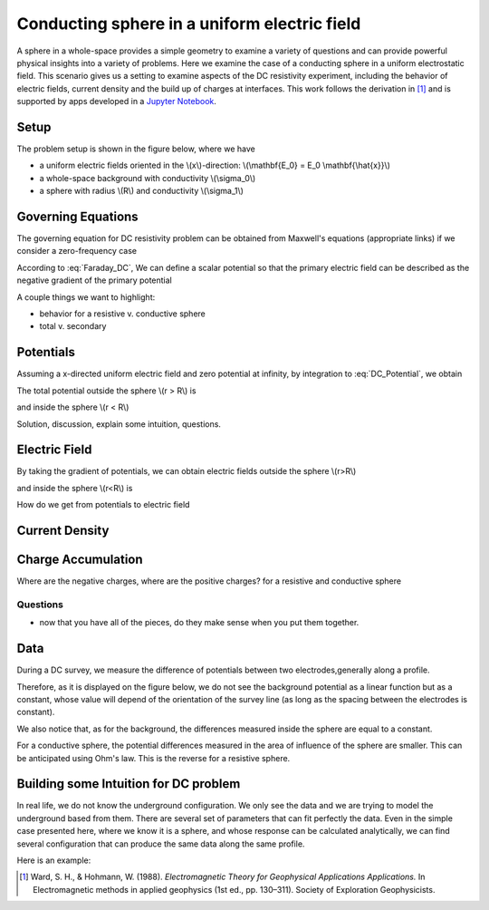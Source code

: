 .. _electrostatic_sphere:

Conducting sphere in a uniform electric field
=============================================

A sphere in a whole-space provides a simple geometry to examine a variety of
questions and can provide powerful physical insights into a variety of
problems. Here we examine the case of a conducting sphere in a uniform
electrostatic field. This scenario gives us a setting to examine aspects of
the DC resistivity experiment, including the behavior of electric fields,
current density and the build up of charges at interfaces. This work follows
the derivation in [1]_ and is supported by apps developed in a `Jupyter
Notebook`_.

.. _Jupyter Notebook: https://github.com/ubcgif/em/blob/AmpereMaxwell/examples/sphere/ElectrostaticSphere.ipynb

Setup
-----

The problem setup is shown in the figure below, where we have

- a uniform electric fields oriented in the \\(x\\)-direction: \\(\\mathbf{E_0} = E_0 \\mathbf{\\hat{x}}\\)
- a whole-space background with conductivity \\(\\sigma_0\\)
- a sphere with radius \\(R\\) and conductivity \\(\\sigma_1\\)

.. plot::

    import matplotlib.pyplot as plt
    import numpy as np

    R = 0.5 
    x = np.linspace(-R,R,500)
    top = np.sqrt(R**2-x**2)
    bot = -np.sqrt(R**2-x**2)
    axlim = 3*R

    fig, ax = plt.subplots(1,1,figsize=(6,6))
    ax.plot(x, top, x, bot, color=[0.1,0.1,0.6],linewidth=1.5)
    ax.fill_between(x,bot,top,color=[0.1,0.1,0.6],alpha=0.5 )
    ax.set_xlim([-axlim,axlim])
    ax.set_ylim([-axlim,axlim])
    ax.set_xticklabels([])
    ax.set_yticklabels([])
    ax.set_xlabel('x',fontsize=12)
    ax.set_ylabel('y',fontsize=12)
    ax.arrow(0.,0.,np.sqrt(R)/2.,np.sqrt(R)/2.,head_width=0.05,head_length=0.0)
    ax.text(np.sqrt(R)/4.-0.15,np.sqrt(R)/4.,'$R$',fontsize=13)
    [ax.arrow(-axlim,_,R,0.,head_width=0.05,head_length=0.05,color='k') for _ in np.linspace(-2*R,2*R,num=5)]
    ax.text(-axlim+0.05, 0.1, '$\mathbf{E_0} = E_0 \mathbf{\hat{x}}$', fontsize=14)
    ax.patch.set_facecolor([0.4,0.7,0.4])
    ax.patch.set_alpha(0.2)
    ax.text(-0.05,-np.sqrt(R)/2.,'$\sigma_1$',fontsize=14)
    ax.text(-0.05,-R-0.2,'$\sigma_0$',fontsize=14)  


Governing Equations
-------------------

The governing equation for DC resistivity problem can be obtained from Maxwell's equations (appropriate links) if 
we consider a zero-frequency case

.. math::
	\nabla \times \mathbf{e} = 0
	:label: Faraday_DC
	
.. math::
	\nabla \times \mathbf{h} = \sigma \cdot \mathbf{e}
	:label: Ampere_DC

According to :eq:`Faraday_DC`, We can define a scalar potential so that the primary electric field can be described as
the negative gradient of the primary potential

.. math::
	\mathbf{E}_p = -\nabla V_p
	:label: DC_Potential
	
A couple things we want to highlight:

- behavior for a resistive v. conductive sphere
- total v. secondary

Potentials 
----------
Assuming a x-directed uniform electric field and zero potential at infinity, by integration to :eq:`DC_Potential`, we obtain

.. math::
	V_p = - E_0 x = -E_0 r \cos\theta
	:label: Primary_Potential

The total potential outside the sphere \\(r > R\\) is

.. math::
	V_1 = -E_0 (1 - \frac{R^3}{r^3}\frac{\sigma_1 - \sigma_0}{\sigma_1 + 2\sigma_0}) r \cos\theta
	:label: totalP_outside

and inside the sphere \\(r < R\\)

.. math::
	V_2 = -E_0 \frac{3\sigma_0}{\sigma_1+2\sigma_0}r \cos\theta
	:label: totalP_inside

Solution, discussion, explain some intuition, questions. 

.. plot::
    
    import matplotlib.pyplot as plt
    from examples.sphere import *

    sig0 = 10.          # conductivity of the wholespace
    sig1 = 100.         # conductivity of the sphere
    R    = 50.          # radius of the sphere
    E0   = 1.           # inducing field strength
    n = 100             #level of discretisation
    xr = np.linspace(-2.*R, 2.*R, n) # X-axis discretization
    yr = xr.copy()      # Y-axis discretization
    dx = xr[1]-xr[0]       # mesh spacing
    dy = yr[1]-yr[0]       # mesh spacing
    zr = np.r_[0]          # identical to saying `zr = np.array([0])`
    XYZ = ndgrid(xr,yr,zr) # Space Definition
    PlotOpt = 'Total'

    plot_Potentials(XYZ, R, sig1, sig0, E0)


Electric Field
--------------
By taking the gradient of potentials, we can obtain electric fields outside the sphere \\(r>R\\)

.. math::
	E_1 = E_0\hat{x} + E_0\frac{\sigma_1-\sigma_0}{\sigma_1+2\sigma_0}\frac{R^3}{r^5}[(2x^2 - y^2 - z^2)\hat{x} + (3xy)\hat{y} + (3xz)\hat{z}]
	:label: eField_outside
	
and inside the sphere \\(r<R\\) is

.. math::
	E_2 = E_0\frac{3\sigma_0}{\sigma_1+2\sigma_0}\hat{x}
	:label: eField_inside
	
How do we get from potentials to electric field

.. plot::
    
    import matplotlib.pyplot as plt
    from examples.sphere import *

    sig0 = 10.          # conductivity of the wholespace
    sig1 = 100.         # conductivity of the sphere
    R    = 50.          # radius of the sphere
    E0   = 1.           # inducing field strength
    n = 100             #level of discretisation
    xr = np.linspace(-2.*R, 2.*R, n) # X-axis discretization
    yr = xr.copy()      # Y-axis discretization
    dx = xr[1]-xr[0]       # mesh spacing
    dy = yr[1]-yr[0]       # mesh spacing
    zr = np.r_[0]          # identical to saying `zr = np.array([0])`
    XYZ = ndgrid(xr,yr,zr) # Space Definition
    PlotOpt = 'Total'

    plot_ElectricField(XYZ,R,sig1,sig0,E0,PlotOpt)

Current Density
---------------

.. plot::
    
    import matplotlib.pyplot as plt
    from examples.sphere import *

    sig0 = 10.          # conductivity of the wholespace
    sig1 = 100.         # conductivity of the sphere
    R    = 50.          # radius of the sphere
    E0   = 1.           # inducing field strength
    n = 100             #level of discretisation
    xr = np.linspace(-2.*R, 2.*R, n) # X-axis discretization
    yr = xr.copy()      # Y-axis discretization
    dx = xr[1]-xr[0]       # mesh spacing
    dy = yr[1]-yr[0]       # mesh spacing
    zr = np.r_[0]          # identical to saying `zr = np.array([0])`
    XYZ = ndgrid(xr,yr,zr) # Space Definition
    PlotOpt = 'Total'

    plot_Currents(XYZ,R,sig1,sig0,E0,PlotOpt)

Charge Accumulation
-------------------

Where are the negative charges, where are the positive charges? for a resistive and conductive sphere

.. plot::
    
    import matplotlib.pyplot as plt
    from examples.sphere import *

    sig0 = 10.          # conductivity of the wholespace
    sig1 = 100.         # conductivity of the sphere
    R    = 50.          # radius of the sphere
    E0   = 1.           # inducing field strength
    n = 100             #level of discretisation
    xr = np.linspace(-2.*R, 2.*R, n) # X-axis discretization
    yr = xr.copy()      # Y-axis discretization
    dx = xr[1]-xr[0]       # mesh spacing
    dy = yr[1]-yr[0]       # mesh spacing
    zr = np.r_[0]          # identical to saying `zr = np.array([0])`
    XYZ = ndgrid(xr,yr,zr) # Space Definition
    PlotOpt = 'Total'

    plot_Charges(XYZ,R,sig0,sig1,E0)

Questions
^^^^^^^^^

- now that you have all of the pieces, do they make sense when you put them together. 


Data
----

During a DC survey, we measure the difference of potentials between two electrodes,generally along a profile.

Therefore, as it is displayed on the figure below, we do not see the background potential as a linear function but as a constant, whose value will depend of the orientation of the survey line (as long as the spacing between the electrodes is constant).

We also notice that, as for the background, the differences measured inside the sphere are equal to a constant.

For a conductive sphere, the potential differences measured in the area of influence of the sphere are smaller. This can be anticipated using Ohm's law. This is the reverse for a resistive sphere.

.. plot::
    
    import matplotlib.pyplot as plt
    from examples.sphere import *

    sig0 = 10.          # conductivity of the wholespace
    sig1 = 100.         # conductivity of the sphere
    R    = 50.          # radius of the sphere
    E0   = 1.           # inducing field strength
    n = 100             #level of discretisation
    xr = np.linspace(-2.*R, 2.*R, n) # X-axis discretization
    yr = xr.copy()      # Y-axis discretization
    dx = xr[1]-xr[0]       # mesh spacing
    dy = yr[1]-yr[0]       # mesh spacing
    zr = np.r_[0]          # identical to saying `zr = np.array([0])`
    XYZ = ndgrid(xr,yr,zr) # Space Definition
    PlotOpt = 'Total'

    xstart=-100.
    ystart=-100.
    xend=100.
    yend=100.
    nb_dipole=11
    electrode_spacing=20

    plot_PotentialDifferences(XYZ,R,sig0,sig1,E0,xstart,ystart,xend,yend,nb_dipole,electrode_spacing,PlotOpt)

Building some Intuition for DC problem
--------------------------------------

In real life, we do not know the underground configuration. We only see the data and we are trying to model the underground based from them. There are several set of parameters that can fit perfectly the data. Even in the simple case presented here, where we know it is a sphere, and whose response can be calculated analytically, we can find several configuration that can produce the same data along the same profile.

Here is an example: 

.. plot::

    import matplotlib.pyplot as plt
    from examples.sphere import *

    sig0 = 10.         
    sig1 = 100.         
    sig2 = 13.10344828
    R0    = 10.          
    R1 = 20.
    E0   = 1.           
    n = 100             
    xr = np.linspace(-100, 100, n) 
    yr = xr.copy()      
    zr = np.r_[0]          
    XYZ = ndgrid(xr,yr,zr)
    xstart = -100.
    ystart = 50.
    xend = 100.
    yend = 50.
    nb_dipole = 11
    electrode_spacing = 20.
    PlotOpt = 'Total'
    
    inversion_uncertainty(XYZ,sig0,sig1,sig2,R0,R1,E0,xstart,ystart,xend,yend,nb_dipole,electrode_spacing,PlotOpt)



.. [1] Ward, S. H., & Hohmann, W. (1988). *Electromagnetic Theory for Geophysical Applications Applications.* In Electromagnetic methods in applied geophysics (1st ed., pp. 130–311). Society of Exploration Geophysicists.
